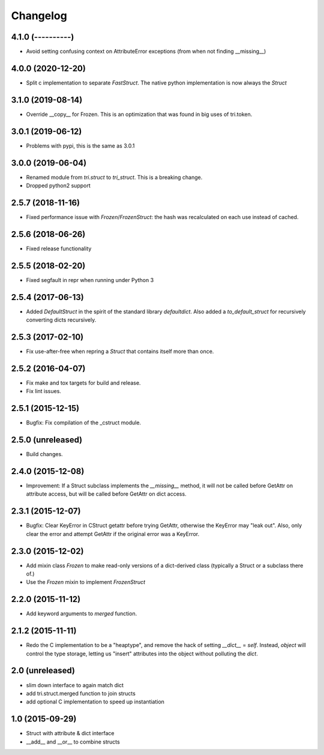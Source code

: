 Changelog
---------

4.1.0 (----------)
~~~~~~~~~~~~~~~~~~

* Avoid setting confusing context on AttributeError exceptions (from when not finding __missing__)


4.0.0 (2020-12-20)
~~~~~~~~~~~~~~~~~~

* Split c implementation to separate `FastStruct`. The native python implementation is now always the `Struct`


3.1.0 (2019-08-14)
~~~~~~~~~~~~~~~~~~

* Override __copy__ for Frozen. This is an optimization that was found in big uses of tri.token.

3.0.1 (2019-06-12)
~~~~~~~~~~~~~~~~~~

* Problems with pypi, this is the same as 3.0.1


3.0.0 (2019-06-04)
~~~~~~~~~~~~~~~~~~

* Renamed module from `tri.struct` to `tri_struct`. This is a breaking change.

* Dropped python2 support


2.5.7 (2018-11-16)
~~~~~~~~~~~~~~~~~~

* Fixed performance issue with `Frozen`/`FrozenStruct`: the hash was recalculated on each use instead of cached.


2.5.6 (2018-06-26)
~~~~~~~~~~~~~~~~~~

* Fixed release functionality

2.5.5 (2018-02-20)
~~~~~~~~~~~~~~~~~~

* Fixed segfault in repr when running under Python 3


2.5.4 (2017-06-13)
~~~~~~~~~~~~~~~~~~

* Added `DefaultStruct` in the spirit of the standard library `defaultdict`.
  Also added a `to_default_struct` for recursively converting dicts recursively.


2.5.3 (2017-02-10)
~~~~~~~~~~~~~~~~~~

* Fix use-after-free when repring a `Struct` that contains
  itself more than once.

2.5.2 (2016-04-07)
~~~~~~~~~~~~~~~~~~

* Fix make and tox targets for build and release.
* Fix lint issues.

2.5.1 (2015-12-15)
~~~~~~~~~~~~~~~~~~

* Bugfix: Fix compilation of the _cstruct module.

2.5.0 (unreleased)
~~~~~~~~~~~~~~~~~~

* Build changes.

2.4.0 (2015-12-08)
~~~~~~~~~~~~~~~~~~

* Improvement: If a Struct subclass implements the `__missing__` method,
  it will not be called before GetAttr on attribute access, but will be
  called before GetAttr on dict access.

2.3.1 (2015-12-07)
~~~~~~~~~~~~~~~~~~

* Bugfix: Clear KeyError in CStruct getattr before trying GetAttr,
  otherwise the KeyError may "leak out". Also, only clear the error
  and attempt GetAttr if the original error was a KeyError.

2.3.0 (2015-12-02)
~~~~~~~~~~~~~~~~~~

* Add mixin class `Frozen` to make read-only versions of a dict-derived
  class (typically a Struct or a subclass there of.)

* Use the `Frozen` mixin to implement `FrozenStruct`

2.2.0 (2015-11-12)
~~~~~~~~~~~~~~~~~~

* Add keyword arguments to `merged` function.

2.1.2 (2015-11-11)
~~~~~~~~~~~~~~~~~~

* Redo the C implementation to be a "heaptype", and remove the hack of
  setting `__dict__` = `self`. Instead, `object` will control the type
  storage, letting us "insert" attributes into the object without
  polluting the `dict`.

2.0 (unreleased)
~~~~~~~~~~~~~~~~

* slim down interface to again match dict
* add tri.struct.merged function to join structs
* add optional C implementation to speed up instantiation

1.0 (2015-09-29)
~~~~~~~~~~~~~~~~

* Struct with attribute & dict interface
* __add__ and __or__ to combine structs

